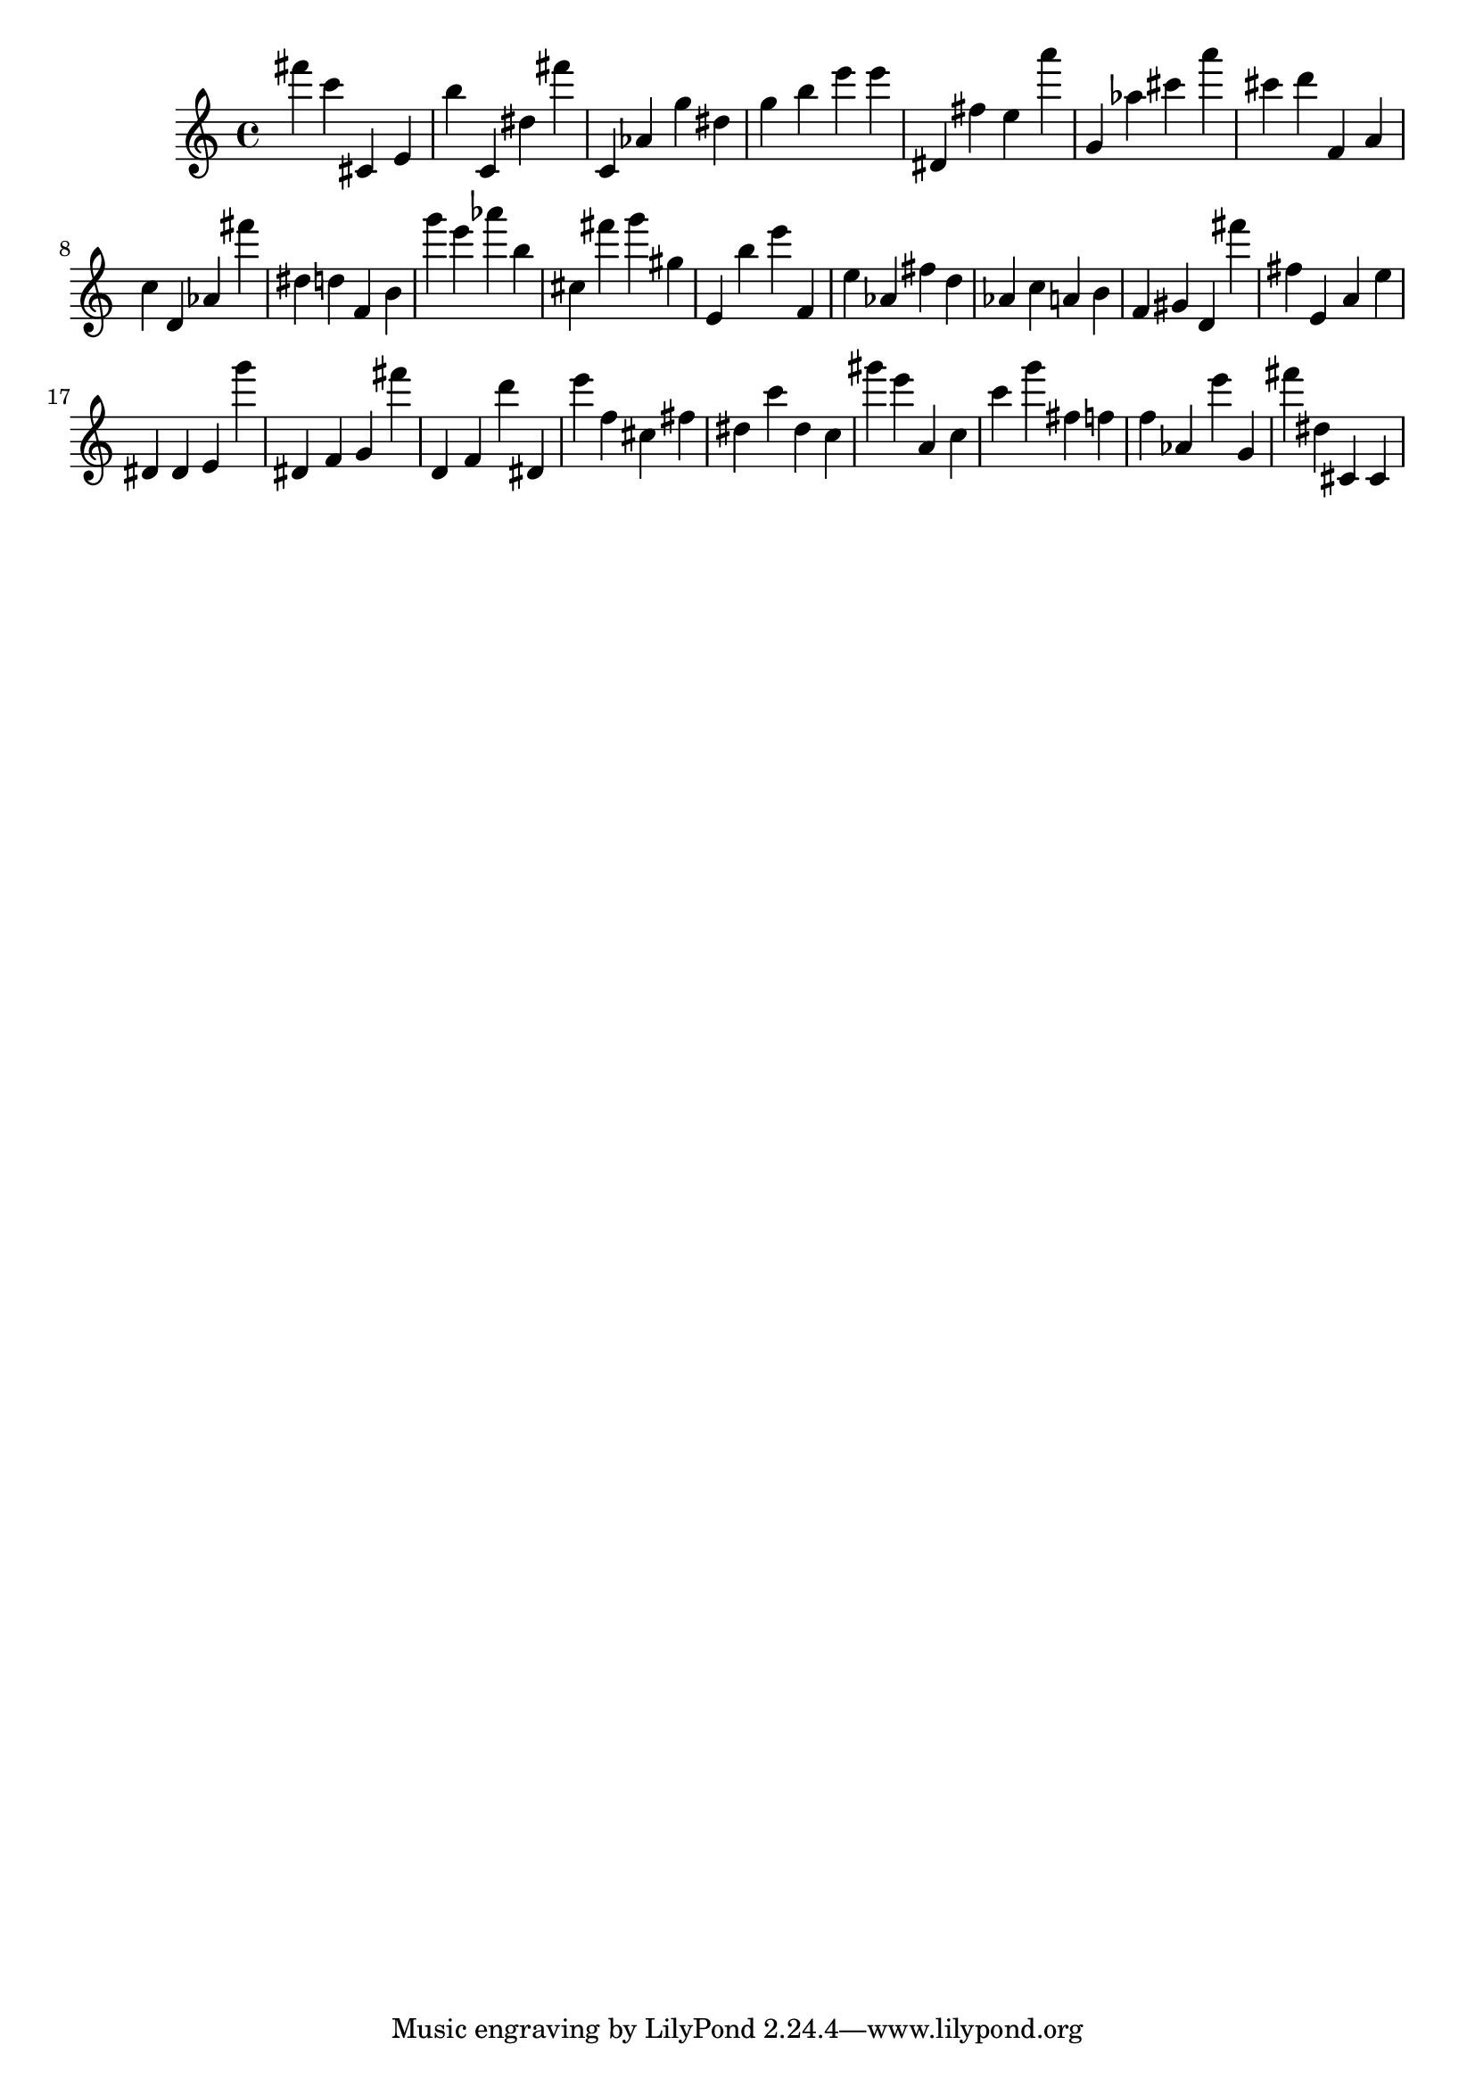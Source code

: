\version "2.18.2"

\score {

{
\clef treble
fis''' c''' cis' e' b'' c' dis'' fis''' c' as' g'' dis'' g'' b'' e''' e''' dis' fis'' e'' a''' g' as'' cis''' a''' cis''' d''' f' a' c'' d' as' fis''' dis'' d'' f' b' g''' e''' as''' b'' cis'' fis''' g''' gis'' e' b'' e''' f' e'' as' fis'' d'' as' c'' a' b' f' gis' d' fis''' fis'' e' a' e'' dis' dis' e' g''' dis' f' g' fis''' d' f' d''' dis' e''' f'' cis'' fis'' dis'' c''' dis'' c'' gis''' e''' a' c'' c''' g''' fis'' f'' f'' as' e''' g' fis''' dis'' cis' cis' 
}

 \midi { }
 \layout { }
}